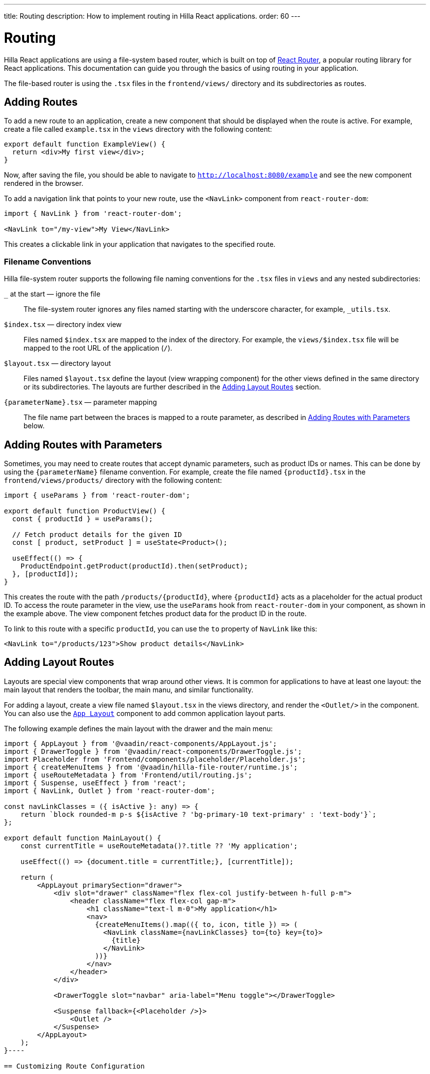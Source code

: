 ---
title: Routing
description: How to implement routing in Hilla React applications.
order: 60
---

= Routing

Hilla React applications are using a file-system based router, which is built on top of https://reactrouter.com/en/main[React Router], a popular routing library for React applications. This documentation can guide you through the basics of using routing in your application.

The file-based router is using the `.tsx` files in the `frontend/views/` directory and its subdirectories as routes.


== Adding Routes

To add a new route to an application, create a new component that should be displayed when the route is active. For example, create a file called [filename]`example.tsx` in the `views` directory with the following content:

[source,tsx]
----
export default function ExampleView() {
  return <div>My first view</div>;
}
----

Now, after saving the file, you should be able to navigate to `http://localhost:8080/example` and see the new component rendered in the browser.

To add a navigation link that points to your new route, use the `<NavLink>` component from `react-router-dom`:

[source,tsx]
----
import { NavLink } from 'react-router-dom';

<NavLink to="/my-view">My View</NavLink>
----

This creates a clickable link in your application that navigates to the specified route.


=== Filename Conventions

Hilla file-system router supports the following file naming conventions for the `.tsx` files in `views` and any nested subdirectories:

`_` at the start — ignore the file::
  The file-system router ignores any files named starting with the underscore character, for example, `_utils.tsx`.
`$index.tsx` — directory index view::
  Files named `$index.tsx` are mapped to the index of the directory. For example, the `views/$index.tsx` file will be mapped to the root URL of the application (`/`).
`$layout.tsx` — directory layout::
  Files named `$layout.tsx` define the layout (view wrapping component) for the other views defined in the same directory or its subdirectories. The layouts are further described in the <<Adding Layout Routes>> section.
`{parameterName}.tsx` — parameter mapping::
  The file name part between the braces is mapped to a route parameter, as described in <<Adding Routes with Parameters>> below.

== Adding Routes with Parameters

Sometimes, you may need to create routes that accept dynamic parameters, such as product IDs or names. This can be done by using the `{parameterName}` filename convention. For example, create the file named `{productId}.tsx` in the `frontend/views/products/` directory with the following content:

[source,tsx]
----
import { useParams } from 'react-router-dom';

export default function ProductView() {
  const { productId } = useParams();

  // Fetch product details for the given ID
  const [ product, setProduct ] = useState<Product>();

  useEffect(() => {
    ProductEndpoint.getProduct(productId).then(setProduct);
  }, [productId]);
}
----

This creates the route with the path `/products/{productId}`, where `{productId}` acts as a placeholder for the actual product ID. To access the route parameter in the view, use the `useParams` hook from `react-router-dom` in your component, as shown in the example above. The view component fetches product data for the product ID in the route.

To link to this route with a specific `productId`, you can use the `to` property of `NavLink` like this:

[source,tsx]
----
<NavLink to="/products/123">Show product details</NavLink>
----


== Adding Layout Routes

Layouts are special view components that wrap around other views. It is common for applications to have at least one layout: the main layout that renders the toolbar, the main manu, and similar functionality.

For adding a layout, create a view file named `$layout.tsx` in the views directory, and render the `<Outlet/>` in the component. You can also use the <<../../../components/app-layout,`App Layout`>> component to add common application layout parts.

The following example defines the main layout with the drawer and the main menu:

[source,tsx]
----
import { AppLayout } from '@vaadin/react-components/AppLayout.js';
import { DrawerToggle } from '@vaadin/react-components/DrawerToggle.js';
import Placeholder from 'Frontend/components/placeholder/Placeholder.js';
import { createMenuItems } from '@vaadin/hilla-file-router/runtime.js';
import { useRouteMetadata } from 'Frontend/util/routing.js';
import { Suspense, useEffect } from 'react';
import { NavLink, Outlet } from 'react-router-dom';

const navLinkClasses = ({ isActive }: any) => {
    return `block rounded-m p-s ${isActive ? 'bg-primary-10 text-primary' : 'text-body'}`;
};

export default function MainLayout() {
    const currentTitle = useRouteMetadata()?.title ?? 'My application';

    useEffect(() => {document.title = currentTitle;}, [currentTitle]);

    return (
        <AppLayout primarySection="drawer">
            <div slot="drawer" className="flex flex-col justify-between h-full p-m">
                <header className="flex flex-col gap-m">
                    <h1 className="text-l m-0">My application</h1>
                    <nav>
                      {createMenuItems().map(({ to, icon, title }) => (
                        <NavLink className={navLinkClasses} to={to} key={to}>
                          {title}
                        </NavLink>
                      ))}
                    </nav>
                </header>
            </div>

            <DrawerToggle slot="navbar" aria-label="Menu toggle"></DrawerToggle>

            <Suspense fallback={<Placeholder />}>
                <Outlet />
            </Suspense>
        </AppLayout>
    );
}----

== Customizing Route Configuration

In some cases, you may want to customize the configuration of a route on top of what is inferred from the file. By customizing a route you can, for example, set a page title, a menu link title and icon, or override the route path.

To customize the route to a route, in your view `.tsx` file, export an object named `config` of `ViewConfig` type:

[source,tsx]
.`frontend/views/about.tsx`
----
import { ViewConfig } from "@vaadin/hilla-file-router/types.js";

export default fuction AboutView() {
  return (
    /* ... */
  );
}

export const config: ViewConfig = {
  title: "About Us",
};
----

In this example, a page title is added to the example route.

To access this metadata from within a component, you can use the `useMatches` hook from `react-router-dom`. In the following example, the page title is used to display it in the header of the main layout:

[source,tsx]
----
import { useMatches } from "react-router-dom";

export default function MainLayout() {
  const matches = useMatches();
  const currentHandle = matches[matches.length - 1]?.handle as any;
  const pageTitle = currentHandle?.title ?? 'My App';

  return (
    <AppLayout primarySection="drawer">
      <header slot="drawer">
        <h1 className="text-l m-0">{pageTitle}</h1>
        ...
      </header>
      ...
    </AppLayout>
  );
}
----

Now, when the `/about` route is active, the title `About us` is displayed in the header.

.Helper hook
[NOTE]
====
Hilla starter applications provide a helper hook that simplifies accessing route metadata:

[source,ts]
----
import { useRouteMetadata } from "Frontend/util/routing";

const metadata = useRouteMetadata();
const title = metadata.title ?? "My App";
----
====

== Programmatic Navigation

In some cases, you may need to navigate programmatically between routes. For example, this may be needed in response to user interactions or application logic. For this you can use the `useNavigate` hook from `react-router-dom`. It provides a function that allows you to navigate to a specific route when called. Additionally, it offers options to control the navigation behavior, such as pushing to the history stack or replacing the current entry.

For example, after saving a product, you might want to navigate back to the product list:

[source,tsx]
----
import { useNavigate } from 'react-router-dom';

function ProductDetailView() {
  const navigate = useNavigate();

  const handleSave = async () => {
    await ProductEndpoint.save(product);
    navigate('/products');
  };

  return (
    <div>
      ...
      <button onClick={handleSave}>Save</button>
    </div>
  );
}
----

By default, this pushes a new entry to the browser's navigation history. If you want to replace the current entry instead, you can pass `{ replace: true }` as the second argument like so:

[source,tsx]
----
navigate('/products', { replace: true });
----


== Adding an Error Page

Adding a custom error page to an application is essential for handling situations in which no other route matches the requested URL. This allows you to provide helpful feedback to the user, for example, by communicating the problem or providing links to other pages.

To add an error page (e.g., for 404 not found), create a new route view file for your error page (e.g., `error.tsx`), set the route config to use a wildcard route, and exclude the route from the menu:

[source,tsx]
.`frontend/views/error.tsx`
----
export default function ErrorView() {
  return <div>Page not found</div>;
}

export const config: ViewConfig = {
  route: '*',
  menu: {
    exclude: true,
  },
};
----

This route matches any unknown routes and display the error page.

Customize the `ErrorView` component to provide helpful information to the user.

Now, your application is equipped with an error page that'll be shown when no other route matches a requested URL.


== Further Information

For more information about using React Router, refer to the official documentation:

- https://reactrouter.com/en/main[Homepage]
- https://reactrouter.com/en/main/start/tutorial[Tutorials]
- https://reactrouter.com/en/main/start/examples[Examples]
